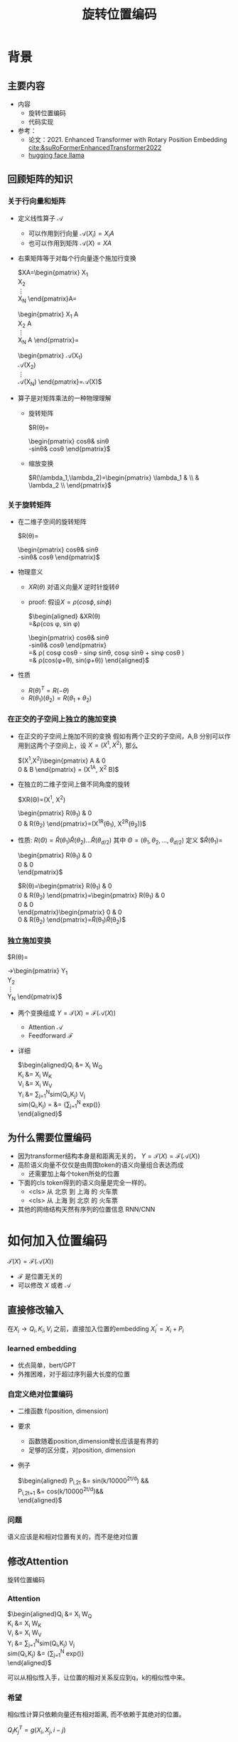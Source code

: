 #+TITLE: 旋转位置编码
* 背景
** 主要内容
- 内容
  + 旋转位置编码
  + 代码实现
- 参考：
  + 论文：2021. Enhanced Transformer with Rotary Position Embedding [[cite:&suRoFormerEnhancedTransformer2022]]
  + [[https://github.com/huggingface/transformers/blob/main/src/transformers/models/llama/modeling_llama.py][hugging face llama]]
** 回顾矩阵的知识
*** 关于行向量和矩阵
- 定义线性算子 $\mathcal{A}$
  + 可以作用到行向量  $\mathcal{A}(X_i) = X_{i} A$
  + 也可以作用到矩阵  $\mathcal{A}(X) = XA$
- 右乘矩阵等于对每个行向量逐个施加行变换
   
   $XA=\begin{pmatrix}
   X_1\\
   X_2\\
   \vdots\\
   X_N
   \end{pmatrix}A=
   \begin{pmatrix}
   X_1 A\\
   X_2 A\\
   \vdots\\
   X_N A
   \end{pmatrix}=
   \begin{pmatrix}
   \mathcal{A}(X_1) \\
   \mathcal{A}(X_2) \\
   \vdots\\
   \mathcal{A}(X_N) 
   \end{pmatrix}=\mathcal{A}(X)$
- 算子是对矩阵乘法的一种物理理解
  + 旋转矩阵
     
     $R(\theta)=
     \begin{pmatrix}
     cos\theta& sin\theta\\
     -sin\theta& cos\theta
     \end{pmatrix}$
  + 缩放变换
     
     $R(\lambda_1,\lambda_2)=\begin{pmatrix} \lambda_1 & \\
        & \lambda_2 \\ \end{pmatrix}$
*** 关于旋转矩阵
#+DOWNLOADED: screenshot @ 2024-03-08 11:42:35
#+ATTR_HTML: :width 200px :align middle
[[file:images/2024-03-08_11-42-35_screenshot.png]]
- 在二维子空间的旋转矩阵
   
   $R(\theta)=
   \begin{pmatrix}
   cos\theta& sin\theta\\
   -sin\theta& cos\theta
   \end{pmatrix}$
   
- 物理意义
   
  + $XR(\theta)$ 对语义向量$X$ 逆时针旋转$\theta$

  + proof: 假设$X=\rho(cos\phi, sin\phi)$
     
     $\begin{aligned}
     &XR(\theta)\\
     =&\rho(cos \phi, sin \phi)
     \begin{pmatrix}
     cos\theta& sin\theta\\
     -sin\theta& cos\theta
     \end{pmatrix} \\
     =& \rho(
     cos\phi cos\theta - sin\phi sin\theta,
     cos\phi sin\theta + sin\phi cos\theta
     )\\
     =& \rho(cos(\phi+\theta), sin(\phi+\theta))
     \end{aligned}$
- 性质
  + $R(\theta)^T=R(-\theta)$
  + $R(\theta_1)(\theta_2)=R(\theta_1+\theta_{2})$
*** 在正交的子空间上独立的施加变换
- 在正交的子空间上施加不同的变换
   假如有两个正交的子空间，A,B 分别可以作用到这两个子空间上，设 $X= (X^1, X^2)$, 那么
   
   $(X^1,X^2)\begin{pmatrix}
   A & 0 \\
   0 & B
   \end{pmatrix} = (X^1A, X^2 B)$
- 在独立的二维子空间上做不同角度的旋转

   $XR(\Theta)=(X^1, X^2)
   \begin{pmatrix}
   R(\theta_{1}) & 0 \\
   0 & R(\theta_2)
   \end{pmatrix}=(X^1R(\theta_1), X^2R(\theta_2))$

- 性质: $R(\Theta)=\widehat{R}(\theta_1)\widehat{R}(\theta_2)\ldots\widehat{R}(\theta_{d/2})$ 其中 $\Theta=(\theta_{1},\theta_2,\ldots,\theta_{d/2})$
   定义
   $\widehat{R}(\theta_1)=
  \begin{pmatrix}
  R(\theta_{1}) & 0 \\
  0 & 0 \\
  \end{pmatrix}$
   
   $R(\theta)=\begin{pmatrix}
  R(\theta_{1}) & 0 \\
  0 & R(\theta_2) 
  \end{pmatrix}=\begin{pmatrix}
  R(\theta_{1}) & 0 \\
  0 & 0 \\
  \end{pmatrix}\begin{pmatrix}
  0 & 0 \\
  0 & R(\theta_2) 
  \end{pmatrix}=\widehat{R}(\theta_1)\widehat{R}(\theta_2)$
*** 独立施加变换
$R(\theta)=
   \begin{pmatrix}
   cos \theta& sin \theta\\
   -sin \theta& cos \theta
   \end{pmatrix}$
     
$R(\Theta)=\begin{pmatrix}
   cos\,\theta_{1} & sin\,\theta_1 & 0 & 0 & 0 & 0 &0\\
   -sin\,\theta_{1} & cos\,\theta_1 & 0 & 0 & 0 & 0 &0 \\
   0 & 0 & cos\,\theta_{2} & sin\,\theta_2 & 0 & 0 &0 \\
   0 & 0 & -sin\,\theta_{2} & cos\,\theta_2& 0 & 0 &0  \\
   0 & 0 & 0 & 0 & \ldots &0 & 0 \\
   0 & 0 & 0 & 0 &\ldots & cos\,\theta_{d/2} & sin\,\theta_{d/2}  \\
   0 & 0 & 0 & 0 &\ldots & -sin\,\theta_{d/2} & cos\,\theta_{d/2}
   \end{pmatrix}$

$R(\theta)=\begin{pmatrix}
   R(\theta_{1}) & 0 &0 & 0\\
   0 & R(\theta_2) & 0 &0 \\
   0 & 0 &\ldots &0  \\
   0 & 0 & 0 &R(\theta_{d/2})\\ 
   \end{pmatrix}$  
** 回顾transformer
- encoder: 低阶语义向量序列转化为高阶的语义向量序列
   
   $\mathcal{T}\begin{pmatrix}
   X_1\\
   X_2\\
   \vdots\\
   X_N
   \end{pmatrix}
   \rightarrow\begin{pmatrix}
   Y_1\\
   Y_2\\
   \vdots\\
   Y_N
   \end{pmatrix}$
- 两个变换组成 $Y=\mathcal{T}(X)=\mathcal{F}(\mathcal{A}(X))$
  + Attention $\mathcal{A}$
  + Feedforward $\mathcal{F}$
- 详细
   
   $\begin{aligned}Q_{i} &= X_{i} W_{Q} \\
   K_{i} &= X_{i} W_{K}\\
   V_{i} &= X_{i} W_{V}\\
   Y_{i} &= \sum_{j=1}^{N}sim(Q_i,K_{j}) V_j\\
   sim(Q_{i},K_j) = &= \frac{exp(\frac{Q_{i}K_{j}^{T}}{\sqrt{d}})}
   {\sum_{j=1}^N exp(\frac{Q_iK_j^{T}}{\sqrt{d}})}\\
   \end{aligned}$

** 为什么需要位置编码
- 因为transformer结构本身是和距离无关的，
   $Y=\mathcal{T}(X)=\mathcal{F}(\mathcal{A}(X))$
- 高阶语义向量不仅仅是由周围token的语义向量组合表达而成
  + 还需要加上每个token所处的位置
- 下面的cls token得到的语义向量是完全一样的。
  + <cls> 从 北京 到 上海 的 火车票
  + <cls> 从 上海 到 北京 的 火车票
- 其他的网络结构天然有序列的位置信息 RNN/CNN
* 如何加入位置编码
  $\mathcal{T}(X)=\mathcal{F}(\mathcal{A}(X))$
  - $\mathcal{F}$ 是位置无关的
  - 可以修改 $X$ 或者 $\mathcal{A}$
** 直接修改输入
在$X_i \rightarrow Q_i, K_i, V_i$ 之前，直接加入位置的embedding
$X_i^{'}=X_i+P_i$
*** learned embedding
- 优点简单，bert/GPT
- 外推困难，对于超过序列最大长度的位置
*** 自定义绝对位置编码
- 二维函数 f(position, dimension)
- 要求
  + 函数随着position,dimension增长应该是有界的
  + 足够的区分度，对position, dimension
- 例子
   
   $\begin{aligned}
   P_{i,2t} &= sin(k/10000^{2t/d}) &&\\
   P_{i,2t+1} &= cos(k/10000^{2t/d})&&\\
   \end{aligned}$
*** 问题
语义应该是和相对位置有关的，而不是绝对位置
** 修改Attention
旋转位置编码
*** Attention
$\begin{aligned}Q_{i} &= X_{i} W_{Q} \\
   K_{i} &= X_{i} W_{K}\\
   V_{i} &= X_{i} W_{V}\\
   Y_{i} &= \sum_{j=1}^{N}sim(Q_i,K_{j}) V_j\\
   sim(Q_{i},K_j) &= \frac{exp(\frac{Q_{i}K_{j}^{T}}{\sqrt{d}})}
{\sum_{j=1}^N exp(\frac{Q_iK_j^{T}}{\sqrt{d}})}\\
   \end{aligned}$
   
可以从相似性入手，让位置的相对关系反应到q，k的相似性中来。
*** 希望
相似性计算只依赖向量还有相对距离, 而不依赖于其绝对的位置。

$Q_{i}K_j^T=g(X_{i},X_j,i-j)$
* 旋转位置编码
** 在二维空间中看motivation
假设$Q_{i}, K_j$ 都是二维的向量，$i, j$ 是它们对应的position，
这里$\eta_{i},\eta_{j}$ 是$Q_i, K_j$ 向量的弧度表示对应的角度.
- 点积只和模长和夹角有关
   + $Q_iK_j^T=\|Q_i\|\|K_j\| cos(\eta_{i}-\eta_j)$, 
- 如果: 基于位置乘倍数旋转之后做点击
  + 我们把两个向量各自旋转$i\theta,j\theta$ 后再来计算点积
  + 其中$\theta$ 是一个单位角度，
  + 应该就只和$Q_i,Q_j,i-j$ 相关了，
- 因为: 模长没有变，只是夹角变了，夹角增加了 $(i-j)\theta$.
  + $Q_iR(i\theta)(K_jR(j\theta))^T=\|Q_i\|\|K_j\| cos(\eta_{i}-\eta_{j}+(i-j)\theta)$
** 二维空间的一个解
*** 基于旋转矩阵的一个解
\begin{equation*}
\begin{split}
Q_{i}&= X_{i} W_{Q} R(i\theta) \\
K_{j}&= X_j W_{K} R(j\theta)\\
Q_{i}K_j^T &=X_{i}W_QR(i\theta)R(j\theta)^{T}W_K^{T}X_{j}^T\\
&=X_{i}W_QR(i\theta)R(j\theta)^{T}W_K^{T}X_{j}^T\\
&=X_{i}W_QR(i\theta)R(-j\theta)W_K^{T}X_{j}^T\\
&=X_{i}W_QR((i-j)\theta)W_K^{T}X_{j}^T\\
& =g(X_i,X_j,i-j)\\
     \end{split}
     \end{equation*}
*** 为什么是在投影之后旋转，不在投影之前转？
\begin{equation*}
\begin{split}
Q_{i}&= f_{Q}(X_{i}, i)  = X_{i} R(i\theta) W_{Q} \\
K_{j}&= f_{K}(X_{j}, j)  = X_j R(j\theta) W_{K} \\
Q_{i}K_j^T &=X_{i}R(i\theta)W_QW_KR(j\theta)^{T}X_{j}^T\\
&=?\\
     \end{split}
     \end{equation*}
** 推广到高纬的空间
整个空间分割成$d/2$ 个子空间，在各个子空间上分别按照一个位置相关的角度旋转
*** 定义 $R(i\Theta)$
- $X_{i}R(i\Theta)$
   表示对$X_{i}$ 在各个子空间分别做角度为$i\theta_1,i\theta_2,\ldots,i\theta_{d/2}$ 的旋转.
   $\Theta=(\theta_{1},\theta_2,\ldots,\theta_{d/2})$
   $R(i \Theta)=\begin{pmatrix}
   cos\,i\theta_{1} & sin\,i\theta_1 & 0 & 0 \\
   -sin\,i\theta_{1} & cos\,i\theta_1 & 0 & 0 \\
   0 & 0 & cos\,i\theta_{2} & sin\,i\theta_2 \\
   0 & 0 & -sin\,i\theta_{2} & cos\,i\theta_2 \\
   \end{pmatrix}=\begin{pmatrix}
   R(i\theta_{1}) & 0 \\
   0 & R(i\theta_2) 
   \end{pmatrix}$
*** ROPE在高维空间
\begin{equation*}
\begin{split}
Q_{i}& = X_{i} W_{Q} R(i\Theta) \\
K_{j}& = X_j W_{K} R(j\Theta)\\
Q_{i}K_j^T &=X_{i}W_QR(i\Theta)R(j\Theta)^{T}W_K^{T}X_{j}\\
&=X_{i}W_QR(i\Theta)R(j\Theta)^{T}W_K^{T}X_{j}\\
&=X_{i}W_QR((i-j)\Theta)W_K^{T}X_{j}\\
&=g(X_i,X_j,i-j)\\
\end{split}
\end{equation*}

其中
\begin{equation*}
\begin{split}
R(i\Theta)R(j\Theta)^{T} &= \widehat{R}(i\theta_1)\widehat{R}(i\theta_2)\ldots\widehat{R}(i\theta_{d/2})\widehat{R}(j\theta_{d/2})^{T}\ldots \widehat{R}(j\theta_{2})^{T} \widehat{R}(j\theta_{1})^{T} \\
&= (\widehat{R}(i\theta_1)\widehat{R}(j\theta_1)^T)(\widehat{R}(i\theta_2)\widehat{R}(j\theta_2)^T)\ldots(\widehat{R}(i\theta_{d/2}\widehat{R}(j\theta_{d/2})^T)\\
&= \widehat{R}((i-j)\theta_1)\widehat{R}((i-j)\theta_2)\ldots \widehat{R}((i-j)\theta_{d/2})\\
&= R((i-j)\Theta)\\
\end{split}
\end{equation*}


其中$\theta_{k}$ 是超参数，$\theta_{k}=10000^{-2(k-1)/d}, k\in[1,2,\ldots,d/2]$
** 整体看下
- 空间是$D$ 维度，$d=D/2$ 维度
- 有$d$ 个正交的二维子空间 $\mathcal{X}_1, \mathcal{X}_2, \dots, \mathcal{X}_{d}$
- 每个子空间$\mathcal{X}_{k}$ 有一个旋转角度基准 $\theta_{k}$, 一个基准旋转矩阵 $R(\theta_{k})$
   + 合并后的基准角度序列和旋转序列是 $\Theta, R(\Theta)$
- 对于每个位置$i$ ,基准角度序列和旋转序列是 $i\Theta, R(i\Theta)$


$\begin{tabular}{|c|c|c|c|c|c|}
\hline
\omega & \theta_1 & \theta_{2} & \theta_3 & \ldots & \theta_{d}\\
\hline
R(\Theta) & R(\theta_1) & R(\theta_{2}) & R(\theta_3) & \ldots & R(\theta_{d})\\
\hline
\omega & 0        & 1/B        & 1/B^{2}  & \ldots & 1/B^{d} \\
\hline
T & 2\pi        & 2B\pi        & 2B^{2}\pi  & \ldots & 2B^{d}\pi \\
\hline
freq & 1        & \pi/2B        & \pi/2B^{2}  & \ldots & \pi/2B^{d} \\
\hline
\end{tabular}$
*** 随着位置的增大，是否可能会有重复的可能？
- 位置$i$ 是从0开始计数的
- 弱存在位置$i$和 0 位置的编码撞车了，
- 那么对每个$k$ 都存在着一个整数 $I_k$, 使得$i\theta_{k}=2\pi I_k$
- 这个基本不可能

** 再看下绝对位置编码

*** 之前的公式
$\begin{aligned}
   P_{i,2t} &= sin(i/10000^{2t/D}) &&\\
   P_{i,2t+1} &= cos(i/10000^{2t/D})&&\\
   \end{aligned}$
$k\in[1,2,\ldots,D/2], i\ge0$
*** 新的表达
换个表述的形式，记录$d=D/2,B=1/10000^{1/D}$
$\theta_{k}=1/B^{k-1}$ $k\in[1,2,\ldots,d]$对应于一个几何级数的序列

- 空间是$D$ 维度，$d=D/2$ 维度
- 有$d$ 个正交的二维子空间 $\mathcal{X}_1, \mathcal{X}_2, \dots, \mathcal{X}_{d}$
- 每个子空间$\mathcal{X}_{k}$ 有一个角度基准 $\theta_{k}$，
  + 两个基准 $sin\theta_{k}, cos\thea_{k}$ ，记作$\text{Tri}(\theta_k)=(sin(\theta_k),   cos(\theta_k))$
  + 合并后的基准角度序列和基底序列是 $\Theta, \text{Tri} (\Theta)$
  + 由 $\theta$ 来决定各个子空间的不同
  + 子空间内容由sin,cos 来区分
- 对于每个位置$i$ ,基准角度序列和基底序列是 $i\Theta, \text{Tri}(i\Theta)$

$\begin{tabular}{|c|c|c|c|c|c|}
\hline
\omega & \theta_1 & \theta_{2} & \theta_3 & \ldots & \theta_{d}\\
\hline
\text{Tri}(\Theta) & \text{Tri}(\theta_1) & \text{Tri}(\theta_{2}) & \text{Tri}(\theta_3) & \ldots & \text{Tri}(\theta_{d})\\
\hline
\omega & 0        & 1/B        & 1/B^{2}  & \ldots & 1/B^{d} \\
\hline
T & 2\pi        & 2B\pi        & 2B^{2}\pi  & \ldots & 2B^{d}\pi \\
\hline
freq & 1        & \pi/2B        & \pi/2B^{2}  & \ldots & \pi/2B^{d} \\
\hline
\end{tabular}$
*** 如果我们记录 $i=x$, 那么
  + $sin(\omega_k x), cos(\ometa_{k})$
  + 很像对位置函数$f(x)$的一个fourier展开，针对不同频率

*** 随着位置的增大，是否可能会有重复的可能？
- 位置$i$ 是从0开始计数的
- 弱存在位置$i$和 0 位置的编码撞车了，
- 那么对每个$k$ 都存在着一个整数 $I_k$, 使得$i\theta_{k}=2\pi I_k$
- 这个基本不可能，$\theta_k$ 和 $2\pi$ 基本不会扯上关系。
*** 和旋转编码的区别
- 一个是 $Tri(\Theta) 做了基底
-  一个是用 $R(\Theta) 做了旋转
* 代码实现
** 避开旋转矩阵的相乘
我们需要对每个$Q_{i}$ 乘以不同的旋转矩阵，也就是
$QR=\begin{pmatrix}
Q_1 R(1\Theta)\\
Q_2 R(2\Theta)\\
\ldots \\
Q_N R(N\Theta)\\
\end{pmatrix}$

假设是二维空间，把$Q$ 拆分成两个列向量$U,V$, 记录

$cos=\begin{pmatrix}cos1\theta \\
cos 2\theta\\ \ldots,\\ cos N\theta
\end{pmatrix},
sin=\begin{pmatrix}sin 1\theta \\
sin 2\theta\\ \ldots,\\ sin N\theta
\end{pmatrix}$

那么

$\begin{aligned}
QR&=\begin{pmatrix}
u_1 cos 1\theta-v_1 sin 1\theta, u_1 sin 1\theta + v_1 cos 1\theta\\
u_2 cos 2\theta-v_2 sin 2\theta, u_2 sin 2\theta + v_2 cos 2\theta\\
\ldots\\
u_N cos N\theta-v_N sin N\theta, u_N sin N \theta + v_N cos N\theta\\
\end{pmatrix}\\
&=(U * cos - V* sin, U*sin+V*cos) \\
&= (U,V)cos +(V, -U) sin
\end{aligned}$

同样的，在高维空间，我们可以把$Q$ 拆分成$d/2$ 个列向量$U_1,V_1,U_2,V_2,\ldots,U_{d/2},V_{d/2}$

** tricks
- trick2：不需要做严格紧密相连的二维子空间序列，将整个空间分成两部分
  + 第一个部分放的是每个子空间的第一维度，第二部分放置的是每个子空间的第二维度
     #+begin_example
     (x1,y1) 是一个子空间，(x2, y2)是一个子空间，(x3, y3)是一个子空间
     before： [(x1,y1), (x2,y2), (x3,y3)]
     after： [(x1,x2,x3), (y1, y2, y3)]
     #+end_example
** code   
#+begin_src python  :results output
  import torch
  import torch.nn as nn
  import math
  from torch.nn import functional as F
  class Rotator:
      """根据hidden_dim，和position_ids 生成对应的旋转位置编码, 和论文中定义略有不同，一个个二维的子空间被
      分割到了前后两部分，分别进行旋转，然后拼接起来
      """

      def __init__(self, dim, position_ids):
          """ position_ids: [seq_len], dim 和单个头的hidden_dim对应 """
          base = 10000
          theta_base = 1.0 / (base ** (torch.arange(0, dim, 2, dtype=torch.int64).float() / dim))
          thetas = position_ids.outer(theta_base)  # [seq_len, D/2]
          full_thetas = torch.cat((thetas, thetas), dim=-1)  # [seq_len, D]
          self.cos = full_thetas.cos()
          self.sin = full_thetas.sin()

      def rotate(self, x):
          """ 
          x: [bs, num_attention_heads, seq_len, D]
          q: [bs, num_attention_heads, seq_len, D]
          cos: [seq_len, D]
          [x,y] @ [[cos, sin], [-sin, cos]] = [x*cos+y*sin, ycos-x*sin] =[x,y]*cos+[y, -x]*sin
          """
          return x * self.cos + Rotator.reverse_half(x) * self.sin

      @staticmethod
      def reverse_half(q):
          """ q: [bs, num_attention_heads, seq_len, D] """
          x = q[..., : q.shape[-1] // 2]
          y = q[..., q.shape[-1] // 2:]
          return torch.cat((-y, x), dim=-1)


  class SelfAttentionWithRoPE(nn.Module):

      def __init__(self, config):
          super().__init__()
          self.H = config["n_head"]
          self.F = config["hidden_dim"]  # F
          self.D = self.F // self.H  # D
          # 一次把qkv 全部映射完成，对应W_Q, W_K, W_V
          self.qkv_proj = nn.Linear(self.F, 3 * self.F)
          # 最后的投影，对应于 $W_O$
          self.out_proj = nn.Linear(self.F, self.F)

      def forward(self, x, position_ids):
          # position_ids: [seq_len]
          B, N, _ = x.size()
          q, k, v = self.qkv_proj(x).split(self.D, dim=-1)
          # matmul 只能在最后两个维度相乘，需要对NxD的矩阵相乘，做1,2维度的交换
          k = k.view(B, N, self.H, self.D).transpose(1, 2)
          q = q.view(B, N, self.H, self.D).transpose(1, 2)
          v = v.view(B, N, self.H, self.D).transpose(1, 2)
          # 旋转位置编码
          rotator = Rotator(self.D, position_ids)
          q = rotator.rotate(q)
          k = rotator.rotate(k)
          # 计算相似性
          att = (q @ k.transpose(-2, -1)) * (1.0 / math.sqrt(k.size(-1)))
          att = F.softmax(att, dim=-1)
          y = att @ v
          # 多头拼接
          y = y.transpose(1, 2).contiguous().view(B, N, self.F)
          y = self.out_proj(y)
          return y


  config = {"n_head": 2, "hidden_dim": 16, "batch_size": 3, "seq_len": 5}
  attn = SelfAttentionWithRoPE(config)
  x = torch.rand(config["batch_size"], config["seq_len"], config["hidden_dim"])
  position_ids = torch.arange(config["seq_len"])
  y = attn(x, position_ids)
#+end_src
** 总结
- 旋转位置编码是针对$Q,K$ 的每个行向量做对应的位置旋转变换
   
   $Q_{i} = X_{i} W_{Q} R(i\Theta)$
   
   $K_{j} = X_{j} W_{K} R(j\Theta)$
   
- 位置旋转矩阵定义 $R(i\Theta)$
   
   其中 $\Theta=(\theta_{1},\theta_2,\ldots,\theta_{d/2})$, $\theta_{k}=10000^{-2(k-1)/d}, k\in[1,2,\ldots,d/2]$
   那么
   
   $R(i\theta)=
   \begin{pmatrix}
   cos i\theta& sin i\theta\\
   -sin i\theta& cos i\theta
   \end{pmatrix}$
        
   $R(i \Theta)=\begin{pmatrix}
   cos\,i\theta_{1} & sin\,i\theta_1 & 0 & 0 & 0 & 0 &0\\
   -sin\,i\theta_{1} & cos\,i\theta_1 & 0 & 0 & 0 & 0 &0 \\
   0 & 0 & cos\,i\theta_{2} & sin\,i\theta_2 & 0 & 0 &0 \\
   0 & 0 & -sin\,i\theta_{2} & cos\,i\theta_2& 0 & 0 &0  \\
   0 & 0 & 0 & 0 & \ldots &0 & 0 \\
   0 & 0 & 0 & 0 &\ldots & cos\,i\theta_{d/2} & sin\,i\theta_{d/2}  \\
   0 & 0 & 0 & 0 &\ldots & -sin\,i\theta_{d/2} & cos\,i\theta_{d/2}
   \end{pmatrix}$
   
   $R(i\Theta)=\begin{pmatrix}
   R(i\theta_{1}) & 0 &0 & 0\\
   0 & R(i\theta_2) & 0 &0 \\
   0 & 0 &\ldots &0  \\
   0 & 0 & 0 &R(i\theta_{d/2})\\ 
   \end{pmatrix}$  
